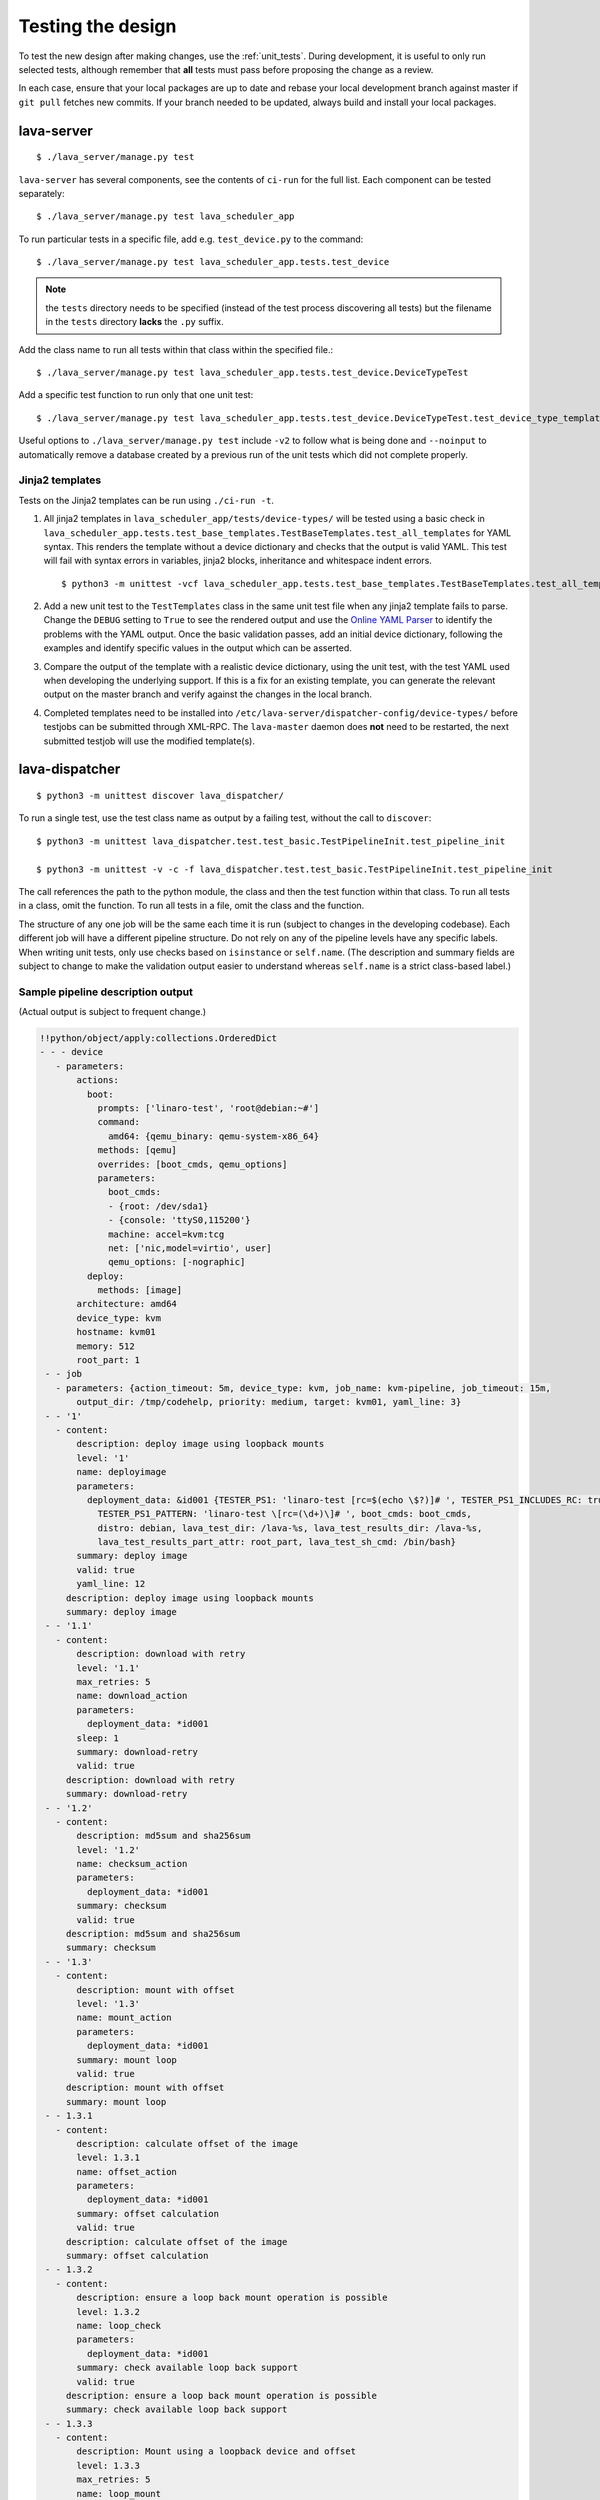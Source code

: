 .. index:: developer testing, running unit tests

.. _testing_pipeline_code:

Testing the design
##################

To test the new design after making changes, use the :ref:`unit_tests`. During
development, it is useful to only run selected tests, although remember that
**all** tests must pass before proposing the change as a review.

In each case, ensure that your local packages are up to date and rebase your
local development branch against master if ``git pull`` fetches new commits. If
your branch needed to be updated, always build and install your local packages.

.. seealso:: :ref:`developer_build_version`

lava-server
***********

::

 $ ./lava_server/manage.py test

``lava-server`` has several components, see the contents of ``ci-run`` for the
full list. Each component can be tested separately::

 $ ./lava_server/manage.py test lava_scheduler_app

To run particular tests in a specific file, add e.g. ``test_device.py`` to the
command::

 $ ./lava_server/manage.py test lava_scheduler_app.tests.test_device

.. note:: the ``tests`` directory needs to be specified (instead of the test
   process discovering all tests) but the filename in the ``tests`` directory
   **lacks** the ``.py`` suffix.

Add the class name to run all tests within that class within the specified
file.::

 $ ./lava_server/manage.py test lava_scheduler_app.tests.test_device.DeviceTypeTest

Add a specific test function to run only that one unit test::

 $ ./lava_server/manage.py test lava_scheduler_app.tests.test_device.DeviceTypeTest.test_device_type_templates

Useful options to ``./lava_server/manage.py test`` include ``-v2`` to follow what is
being done and ``--noinput`` to automatically remove a database created by a previous
run of the unit tests which did not complete properly.

Jinja2 templates
================

Tests on the Jinja2 templates can be run using ``./ci-run -t``.

#. All jinja2 templates in ``lava_scheduler_app/tests/device-types/`` will be
   tested using a basic check in
   ``lava_scheduler_app.tests.test_base_templates.TestBaseTemplates.test_all_templates``
   for YAML syntax. This renders the template without a device dictionary and
   checks that the output is valid YAML. This test will fail with syntax errors
   in variables, jinja2 blocks, inheritance and whitespace indent errors.

   ::

   $ python3 -m unittest -vcf lava_scheduler_app.tests.test_base_templates.TestBaseTemplates.test_all_templates

#. Add a new unit test to the ``TestTemplates`` class in the same unit test
   file when any jinja2 template fails to parse. Change the ``DEBUG`` setting
   to ``True`` to see the rendered output and use the `Online YAML Parser
   <http://yaml-online-parser.appspot.com/?yaml=&type=json>`_ to identify the
   problems with the YAML output. Once the basic validation passes, add an
   initial device dictionary, following the examples and identify specific
   values in the output which can be asserted.

   .. seealso:: :ref:`YAML syntax errors <writing_new_job_yaml>`

#. Compare the output of the template with a realistic device dictionary, using
   the unit test, with the test YAML used when developing the underlying
   support. If this is a fix for an existing template, you can generate the
   relevant output on the master branch and verify against the changes in the
   local branch.

#. Completed templates need to be installed into
   ``/etc/lava-server/dispatcher-config/device-types/`` before testjobs can be
   submitted through XML-RPC. The ``lava-master`` daemon does **not** need to
   be restarted, the next submitted testjob will use the modified template(s).

.. seealso:: :ref:`adding_known_device`.

lava-dispatcher
***************

::

 $ python3 -m unittest discover lava_dispatcher/

To run a single test, use the test class name as output by a failing test,
without the call to ``discover``::

 $ python3 -m unittest lava_dispatcher.test.test_basic.TestPipelineInit.test_pipeline_init

 $ python3 -m unittest -v -c -f lava_dispatcher.test.test_basic.TestPipelineInit.test_pipeline_init

The call references the path to the python module, the class and then the test
function within that class. To run all tests in a class, omit the function. To
run all tests in a file, omit the class and the function.

.. seealso:: :ref:`unit_tests` for information on running the full set of
   unit tests on ``lava-server`` and ``lava-dispatcher``.

The structure of any one job will be the same each time it is run (subject to
changes in the developing codebase). Each different job will have a different
pipeline structure. Do not rely on any of the pipeline levels have any specific
labels. When writing unit tests, only use checks based on ``isinstance`` or
``self.name``. (The description and summary fields are subject to change to
make the validation output easier to understand whereas ``self.name`` is a
strict class-based label.)

Sample pipeline description output
==================================

(Actual output is subject to frequent change.)

.. code-block:: yaml

 !!python/object/apply:collections.OrderedDict
 - - - device
    - parameters:
        actions:
          boot:
            prompts: ['linaro-test', 'root@debian:~#']
            command:
              amd64: {qemu_binary: qemu-system-x86_64}
            methods: [qemu]
            overrides: [boot_cmds, qemu_options]
            parameters:
              boot_cmds:
              - {root: /dev/sda1}
              - {console: 'ttyS0,115200'}
              machine: accel=kvm:tcg
              net: ['nic,model=virtio', user]
              qemu_options: [-nographic]
          deploy:
            methods: [image]
        architecture: amd64
        device_type: kvm
        hostname: kvm01
        memory: 512
        root_part: 1
  - - job
    - parameters: {action_timeout: 5m, device_type: kvm, job_name: kvm-pipeline, job_timeout: 15m,
        output_dir: /tmp/codehelp, priority: medium, target: kvm01, yaml_line: 3}
  - - '1'
    - content:
        description: deploy image using loopback mounts
        level: '1'
        name: deployimage
        parameters:
          deployment_data: &id001 {TESTER_PS1: 'linaro-test [rc=$(echo \$?)]# ', TESTER_PS1_INCLUDES_RC: true,
            TESTER_PS1_PATTERN: 'linaro-test \[rc=(\d+)\]# ', boot_cmds: boot_cmds,
            distro: debian, lava_test_dir: /lava-%s, lava_test_results_dir: /lava-%s,
            lava_test_results_part_attr: root_part, lava_test_sh_cmd: /bin/bash}
        summary: deploy image
        valid: true
        yaml_line: 12
      description: deploy image using loopback mounts
      summary: deploy image
  - - '1.1'
    - content:
        description: download with retry
        level: '1.1'
        max_retries: 5
        name: download_action
        parameters:
          deployment_data: *id001
        sleep: 1
        summary: download-retry
        valid: true
      description: download with retry
      summary: download-retry
  - - '1.2'
    - content:
        description: md5sum and sha256sum
        level: '1.2'
        name: checksum_action
        parameters:
          deployment_data: *id001
        summary: checksum
        valid: true
      description: md5sum and sha256sum
      summary: checksum
  - - '1.3'
    - content:
        description: mount with offset
        level: '1.3'
        name: mount_action
        parameters:
          deployment_data: *id001
        summary: mount loop
        valid: true
      description: mount with offset
      summary: mount loop
  - - 1.3.1
    - content:
        description: calculate offset of the image
        level: 1.3.1
        name: offset_action
        parameters:
          deployment_data: *id001
        summary: offset calculation
        valid: true
      description: calculate offset of the image
      summary: offset calculation
  - - 1.3.2
    - content:
        description: ensure a loop back mount operation is possible
        level: 1.3.2
        name: loop_check
        parameters:
          deployment_data: *id001
        summary: check available loop back support
        valid: true
      description: ensure a loop back mount operation is possible
      summary: check available loop back support
  - - 1.3.3
    - content:
        description: Mount using a loopback device and offset
        level: 1.3.3
        max_retries: 5
        name: loop_mount
        parameters:
          deployment_data: *id001
        retries: 10
        sleep: 10
        summary: loopback mount
        valid: true
      description: Mount using a loopback device and offset
      summary: loopback mount
  - - '1.4'
    - content:
        description: customise image during deployment
        level: '1.4'
        name: customise
        parameters:
          deployment_data: *id001
        summary: customise image
        valid: true
      description: customise image during deployment
      summary: customise image
  - - '1.5'
    - content:
        description: load test definitions into image
        level: '1.5'
        name: test-definition
        parameters:
          deployment_data: *id001
        summary: loading test definitions
        valid: true
      description: load test definitions into image
      summary: loading test definitions
  - - 1.5.1
    - content:
        description: apply git repository of tests to the test image
        level: 1.5.1
        max_retries: 5
        name: git-repo-action
        parameters:
          deployment_data: *id001
        sleep: 1
        summary: clone git test repo
        uuid: b32dd5ff-fb80-44df-90fb-5fbd5ab35fe5
        valid: true
        vcs_binary: /usr/bin/git
      description: apply git repository of tests to the test image
      summary: clone git test repo
  - - 1.5.2
    - content:
        description: apply git repository of tests to the test image
        level: 1.5.2
        max_retries: 5
        name: git-repo-action
        parameters:
          deployment_data: *id001
        sleep: 1
        summary: clone git test repo
        uuid: 200e83ef-bb74-429e-89c1-05a64a609213
        valid: true
        vcs_binary: /usr/bin/git
      description: apply git repository of tests to the test image
      summary: clone git test repo
  - - 1.5.3
    - content:
        description: overlay test support files onto image
        level: 1.5.3
        name: test-overlay
        parameters:
          deployment_data: *id001
        summary: applying LAVA test overlay
        valid: true
      description: overlay test support files onto image
      summary: applying LAVA test overlay
  - - '1.6'
    - content:
        default_fixupdict: {FAIL: fail, PASS: pass, SKIP: skip, UNKNOWN: unknown}
        default_pattern: (?P<test_case_id>.*-*)\s+:\s+(?P<result>(PASS|pass|FAIL|fail|SKIP|skip|UNKNOWN|unknown))
        description: add lava scripts during deployment for test shell use
        lava_test_dir: /usr/lib/python2.7/dist-packages/lava_dispatcher/lava_test_shell
        level: '1.6'
        name: lava-overlay
        parameters:
          deployment_data: *id001
        runner_dirs: [bin, tests, results]
        summary: overlay the lava support scripts
        valid: true
        xmod: 493
      description: add lava scripts during deployment for test shell use
      summary: overlay the lava support scripts
  - - '1.7'
    - content:
        description: unmount the test image at end of deployment
        level: '1.7'
        max_retries: 5
        name: umount
        parameters:
          deployment_data: *id001
        sleep: 1
        summary: unmount image
        valid: true
      description: unmount the test image at end of deployment
      summary: unmount image
  - - '2'
    - content:
        description: boot image using QEMU command line
        level: '2'
        name: boot_qemu_image
        parameters:
          parameters: {failure_retry: 2, media: tmpfs, method: kvm, yaml_line: 22}
        summary: boot QEMU image
        timeout: {duration: 30, name: boot_qemu_image}
        valid: true
        yaml_line: 22
      description: boot image using QEMU command line
      summary: boot QEMU image
  - - '2.1'
    - content:
        description: Wait for a shell
        level: '2.1'
        name: expect-shell-connection
        parameters:
          parameters: {failure_retry: 2, media: tmpfs, method: kvm, yaml_line: 22}
        summary: Expect a shell prompt
        valid: true
      description: Wait for a shell
      summary: Expect a shell prompt
  - - '3'
    - content:
        level: '3'
        name: test
        parameters:
          parameters:
            definitions:
            - {from: git, name: smoke-tests, path: lava-test-shell/smoke-tests-basic.yaml,
              repository: 'git://git.linaro.org/lava-team/lava-functional-tests.git', yaml_line: 31}
            - {from: git, name: singlenode-basic, path: singlenode01.yaml, repository: 'git://git.linaro.org/people/neilwilliams/multinode-yaml.git',
              yaml_line: 39}
            failure_retry: 3
            name: kvm-basic-singlenode
            yaml_line: 27
        summary: test
        valid: true
      description: null
      summary: test
  - - '4'
    - content:
        level: '4'
        description: finish the process and cleanup
        name: finalize
        parameters:
          parameters: {}
        summary: finalize the job
        valid: true
      description: finish the process and cleanup
      summary: finalize the job

Compatibility with the old dispatcher LavaTestShell
***************************************************

The hacks and workarounds in the old LavaTestShell classes may need to be
marked and retained until such time as either the new model replaces the old or
the bug can be fixed in both models. Whereas the submission schema, log file
structure and result bundle schema have thrown away any backwards
compatibility, LavaTestShell will need to at least attempt to retain
compatibility while improving the overall design and integrating the test shell
operations into the new classes.

Current possible issues include:

* ``testdef.yaml`` is hardcoded into ``lava-test-runner`` when this could be a
  parameter fed into the overlay from the VCS handlers.

* Dependent test definitions had special handling because certain YAML files
  had to be retained when the overlay was taken from the dispatcher and
  installed onto the device. This approach leads to long delays and the need to
  use wget on the device to apply the test definition overlay as a separate
  operation during LavaTestShell. The new classes should be capable of creating
  a complete overlay prior to the device being booted which allows for the
  entire VCS repo to be retained. This may change behaviour.

* If dependent test definitions use custom signal handlers, this may not work
  - it would depend on how the job parameters are handled by the new classes.

.. _retry_diagnostic:

Logical actions
***************

RetryAction subclassing
=======================

For a RetryAction to validate, the RetryAction subclass must be a wrapper class
around a new internal_pipeline to allow the RetryAction.run() function to
handle all of the retry functionality in one place.

An Action which needs to support ``failure_retry`` or which wants to use
RetryAction support internally, needs a new class added which derives from
RetryAction, sets a useful name, summary and description and defines a
populate() function which creates the internal_pipeline. The Action with the
customised run() function then gets added to the internal_pipeline of the
RetryAction subclass - without changing the inheritance of the original Action.

.. _diagnostic_actions:

Diagnostic subclasses
=====================

To add Diagnostics, add subclasses of DiagnosticAction to the list of supported
Diagnostic classes in the Job class. Each subclass must define a trigger
classmethod which is unique across all Diagnostic subclasses. (The trigger
string is used as an index in a generator hash of classes.) Trigger strings are
only used inside the Diagnostic class. If an Action catches a JobError or
InfrastructureError exception and wants to allow a specific Diagnostic class to
run, import the relevant Diagnostic subclass and add the trigger to the current
job inside the exception handling of the Action:

.. code-block:: python

 try:
   self._run_command(cmd_list)
 except JobError as exc:
   self.job.triggers.append(DiagnoseNetwork.trigger())
   raise JobError(exc)
 return connection

Actions should only append triggers which are relevant to the JobError or
InfrastructureError exception about to be raised inside an Action.run()
function. Multiple triggers can be appended to a single exception. The
exception itself is still raised (so that a RetryAction container will still
operate).

.. hint:: A DownloadAction which fails to download a file could
          append a DiagnosticAction class which runs ``ifconfig`` or
          ``route`` just before raising a JobError containing the
          404 message.

If the error to be diagnosed does not raise an exception, append the trigger in
a conditional block and emit a JobError or InfrastructureError exception with a
useful message.

Do not clear failed results of previous attempts when running a Diagnostic
class - the fact that a Diagnostic was required is an indication that the job
had some kind of problem.

Avoid overloading common Action classes with Diagnostics, add a new Action
subclass and change specific Strategy classes (Deployment, Boot, Test) to use
the new Action.

Avoid chaining Diagnostic classes - if a Diagnostic requires a command to
exist, it must check that the command does exist. Raise a RuntimeError if a
Strategy class leads to a Diagnostic failing to execute.

It is an error to add a Diagnostic class to any Pipeline. Pipeline Actions
should be restricted to classes which have an effect on the Test itself, not
simply reporting information.

.. _adjuvants:

Adjuvants - skipping actions and using helper actions
=====================================================

Sometimes, a particular test image will support the expected command but a
subsequent image would need an alternative. Generally, the expectation is that
the initial command should work, therefore the fallback or helper action should
not be needed. The refactoring offers support for this situation using
Adjuvants.

An Adjuvant is a helper action which exists in the normal pipeline but which is
normally skipped, unless the preceding Action sets a key in the PipelineContext
that the adjuvant is required. A successful operation of the adjuvant clears
the key in the context.

One example is the ``reboot`` command. Normal user expectation is that a
``reboot`` command as root will successfully reboot the device but LAVA needs
to be sure that a reboot actually does occur, so usually uses a hard reset PDU
command after a timeout. The refactoring allows LAVA to distinguish between a
job where the soft reboot worked and a job where the PDU command became
necessary, without causing the test itself to fail simply because the job
didn't use a hard reset.

If the ResetDevice Action determines that a reboot happened (by matching a
pexpect on the bootloader initialisation), then nothing happens and the
Adjuvant action (in this case, HardResetDevice) is marked in the results as
skipped. If the soft reboot fails, the ResetDevice Action marks this result as
failed but also sets a key in the PipelineContext so that the HardResetDevice
action then executes.

Unlike Diagnostics, Adjuvants are an integral part of the pipeline and show up
in the verification output and the results, whether executed or not. An
Adjuvant is not a simple retry, it is a different action, typically a more
aggressive or forced action. In an ideal world, the adjuvant would never be
required.

A similar situation exists with firmware upgrades. In this case, the adjuvant
is skipped if the firmware does not need upgrading. The preceding Action would
not be set as a failure in this situation but LAVA would still be able to
identify which jobs updated the firmware and which did not.

.. _connections_and_signals:

Connections, Actions and the SignalDirector
*******************************************

Most deployment Action classes run without needing a Connection. Once a
Connection is established, the Action may need to run commands over that
Connection. At this point, the Action delegates the maintenance of the run
function to the Connection pexpect. i.e. the Action.run() is blocked, waiting
for Connection.run_command() (or similar) to return and the Connection needs to
handle timeouts, signals and other interaction over the connection. This role
is taken on by the internal SignalDirector within each Connection. Unlike the
old model, Connections have their own directors which takes the multinode and
LMP workload out of the singlenode operations.

.. index:: power commands

.. _power_commands:

Power Commands
==============

Some devices need a sequence of commands to change power state, some may
require a ``sleep`` or similar delay. The power commands available in the
:term:`device dictionary` support two uses:

Simple string
-------------

This is the simplest form and is recommended for the majority of devices.

.. code-block:: jinja

 {% set hard_reset_command = '/usr/bin/pduclient --daemon tweetypie --hostname pdu --command reboot --port 08' %}

Simple list
-----------

It can be useful to have a short list of simple commands, e.g. during device
integration. In the final file used in the device dictionary, the entire list
must be on a single line.

.. code-block:: jinja

 {% set hard_reset_command = ['/usr/local/lab-scripts/snmp_pdu_control --hostname pdu14 --command reboot --port 5 --delay 20', '/usr/local/lab-scripts/eth008_control -a 10.0.9.2 -r 3 -s onoff'] %}

.. note:: Extending the list support to more than a simple list of sequential
   commands is **not supported** and there is also **no support** for shell
   operators like ``&&`` or ``||``. Any device which needs something more
   complex **must** have custom scripts made available on the worker which
   can do all the conditionals and logic. A script will also make the device
   dictionary more readable.

Using connections
=================

Construct your pipeline to use Actions in the order:

* Prepare any overlays or commands or context data required later
* Start a new connection
* Issue the command which changes device state
* Wait for the specified prompt on the new connection
* Issue the commands desired over the new connection

.. note:: There may be several Retry actions necessary within these
          steps.

So, for a U-Boot operation, this results in a pipeline like:

* UBootCommandOverlay - substitutes dynamic and device-specific data into the
  U-Boot command list specified in the device configuration.

* ConnectDevice - establishes a serial connection to the device, as specified
  by the device configuration

* UBootRetry - wraps the subsequent actions in a retry

* UBootInterrupt - sets the ``Hit any key`` prompt in a new connection

* ResetDevice - sends the reboot command to the device

* ExpectShellSession - waits for the specified prompt to match

* UBootCommandsAction - issues the commands to U-Boot

.. _starting_connections:

Starting a connection
---------------------

Typically, a Connection is started by an Action within the Pipeline. The call
to start a Connection must not return until all operations on that Connection
are complete or the Pipeline determines that the Connection needs to be
terminated.

Using debug logs
****************

The refactored dispatcher has a different approach to logging:

#. **all** logs are structured using YAML
#. Actions log to discrete log files
#. Results are logged for each action separately
#. Log messages use appropriate YAML syntax.
#. Messages received from the device are prefixed with ``target``.
#. YAML wrapping handled by the dedicated logger. Always use
   ``self.logger.<LEVEL>`` in an action.

Examples
========

Actual representation of the logs in the UI will change - these examples are
the raw content of the output YAML.

.. code-block:: yaml

 - {debug: 'start: 1.4.2.3.7 test-install-overlay (max 300s)', ts: '2015-09-07T09:40:46.720450'}
 - {debug: 'test-install-overlay duration: 0.02', ts: '2015-09-07T09:40:46.746036'}
 - results:
     test-install-overlay: !!python/object/apply:collections.OrderedDict
     - - [success, a9b2300d-0864-4f9c-ba78-c2594b567fc5]
       - [skipped, a9b2300d-0864-4f9c-ba78-c2594b567fc5]
       - [duration, 0.024679899215698242]
       - [timeout, 300.0]
       - [level, 1.4.2.3.7]

.. code-block:: yaml

 - {debug: 'Received signal: <STARTTC> linux-linaro-ubuntu-pwd'}
 - {target: ''}
 - {target: ''}
 - {target: ''}
 - {target: ''}
 - {debug: 'test shell timeout: 300 seconds'}
 - {target: ''}
 - {target: /lava-None/tests/0_smoke-tests}
 - {target: <LAVA_SIGNAL_ENDTC linux-linaro-ubuntu-pwd>}
 - {target: <LAVA_SIGNAL_TESTCASE TEST_CASE_ID=linux-linaro-ubuntu-pwd RESULT=pass>}
 - {target: <LAVA_SIGNAL_STARTTC linux-linaro-ubuntu-uname>}
 - {target: ''}
 - {debug: 'Received signal: <ENDTC> linux-linaro-ubuntu-pwd'}
 - {target: ''}
 - {target: ''}
 - {target: ''}
 - {target: ''}
 - {debug: 'test shell timeout: 300 seconds'}
 - {debug: 'Received signal: <TESTCASE> TEST_CASE_ID=linux-linaro-ubuntu-pwd RESULT=pass'}
 - {debug: 'res: {''test_case_id'': ''linux-linaro-ubuntu-pwd'', ''result'': ''pass''}
     data: {''test_case_id'': ''linux-linaro-ubuntu-pwd'', ''result'': ''pass''}'}
 - results: {linux-linaro-ubuntu-pwd: pass, testsuite: smoke-tests-basic}

.. code-block:: yaml

 - {info: 'ok: lava_test_shell seems to have completed'}
 - debug: {curl-http: pass, direct-install: pass, direct-update: pass, linux-linaro-ubuntu-ifconfig: pass,
     linux-linaro-ubuntu-ifconfig-dump: pass, linux-linaro-ubuntu-lsb_release: fail,
     linux-linaro-ubuntu-lscpu: pass, linux-linaro-ubuntu-netstat: pass, linux-linaro-ubuntu-pwd: pass,
     linux-linaro-ubuntu-route-dump-a: pass, linux-linaro-ubuntu-route-dump-b: pass,
     linux-linaro-ubuntu-route-ifconfig-up: pass, linux-linaro-ubuntu-route-ifconfig-up-lo: pass,
     linux-linaro-ubuntu-uname: pass, linux-linaro-ubuntu-vmstat: pass, ping-test: pass,
     remove-tgz: pass, tar-tgz: pass}
 - {debug: 'lava-test-shell duration: 26.88', ts: '2015-09-07T09:43:14.065956'}

.. index:: developer debugging slaves

.. _debugging_slaves:

Debugging on the slave dispatcher
*********************************

Pipeline jobs are sent to the slave dispatcher over ZMQ as fully formatted YAML
files but are then deleted when the test job ends.

Equivalent files can be prepared using the ``lava-server manage
device-dictionary`` ``review`` option to output the device configuration YAML.
To re-run the job on the slave, pass this configuration as the ``--target``
option to ``lava-dispatch`` and specify a temporary ``--output-dir`` and the
test job definition.

.. note:: MultiNode test jobs produce a specific test job for each node in the
   group. The original MultiNode definition **cannot** be executed by
   ``lava-dispatch`` on the command line and the job definition for a single
   node within a MultiNode group will also need editing before it can be run
   without reference to the other nodes.

.. index:: developer: adding new classes

.. _adding_new_classes:

Adding new classes
******************

See also :ref:`mapping_yaml_to_code`:

The expectation is that new tasks for the dispatcher will be created by adding
more specialist Actions and organising the existing Action classes into a new
pipeline for the new task.

Adding new behaviour is a two step process:

- always add a new Action, usually with an internal pipeline, to implement the
  new behaviour

- add a new Strategy class which creates a suitable pipeline to use that
  Action.

A Strategy class may use conditionals to select between a number of top level
Strategy Action classes, for example ``DeployImageAction`` is a top level
Strategy Action class for the DeployImage strategy. If used, this conditional
**must only operate on job parameters and the device** as the selection
function is a ``classmethod``.

A test Job will consist of multiple strategies, one for each of the listed
*actions* in the YAML file. Typically, this may include a Deployment strategy,
a Boot strategy and a Test strategy. Jobs can have multiple deployment, boot,
or test actions. Strategies add top level Actions to the main pipeline in the
order specified by the parser. For the parser to select the new strategy, the
``strategies.py`` module for the relevant type of action needs to import the
new subclass. There should be no need to modify the parser itself.

A single top level Strategy Action implements a single strategy for the outer
Pipeline. The use of :ref:`retry_diagnostic` can provide sufficient complexity
without adding conditionals to a single top level Strategy Action class. Image
deployment actions will typically include a conditional to check if a Test
action is required later so that the test definitions can be added to the
overlay during deployment.

Re-use existing Action classes wherever these can be used without changes.

If two or more Action classes have very similar behaviour, re-factor to make a
new base class for the common behaviour and retain the specialised classes.

Strategy selection via select() must only ever rely on the device and the job
parameters. Add new parameters to the job to distinguish strategies, e.g. the
boot method or deployment method.

#. A Strategy class is simply a way to select which top level Action class is
   instantiated.

#. A top level Action class creates an internal pipeline in ``populate()``

   * Actions are added to the internal pipeline to do the rest of the work

#. a top level Action will generally have a basic ``run()`` function which
   calls ``run_actions`` on the internal pipeline.

#. Ensure that the ``accepts`` routine can uniquely identify this strategy
without interfering with other strategies. (:ref:`new_classes_unit_test`)

#. Respect the existing classes - reuse wherever possible and keep all classes
   as pure as possible. There should be one class for each type of operation
   and no more, so to download a file onto the dispatcher use the
   DownloaderAction whether that is an image or a dtb. If the existing class
   does not do everything required, inherit from it and add functionality.

#. Respect the directory structure - a strategies module should not need to
   import anything from outside that directory. Keep modules together with
   modules used in the same submission YAML stanza.

#. Expose all configuration in the YAML, not python. There are FIXMEs in the
   code to remedy situations where this is not yet happening but avoid adding
   code which makes this problem worse. Extend the device or submission YAML
   structure if new values are needed.

#. Take care with YAML structure. Always check your YAML changes in the online
   YAML parser as this often shows where a simple hyphen can dramatically
   change the complexity of the data.

#. Cherry-pick existing classes alongside new classes to create new pipelines
   and keep all Action classes to a single operation.

#. Code defensively:

   #. check that parameters exist in validation steps.
   #. call super() on the base class validate() in each Action.validate()
   #. handle missing data in the dynamic context
   #. use cleanup() and keep actions idempotent.

.. _new_classes_unit_test:

Always add unit tests for new classes
=====================================

Wherever a new class is added, that new class can be tested - if only to be
sure that it is correctly initialised and added to the pipeline at the correct
level. Always create a new file in the tests directory for new functionality.
All unit tests need to be in a file with the ``test_`` prefix and add a new
YAML file to the sample_jobs so that the strategies to select the new code can
be tested. See :ref:`yaml_job`.

Often the simplest way to understand the available parameters and how new
statements in the device configuration or job submission show up inside the
classes is to use a unit test. To run a single unit-test, for example
test_function in a class called TestExtra in a file called test_extra.py, use::

 $ python3 -m unittest -v -c -f lava_dispatcher.test.test_extra.TestExtra.test_function

Example python code:

.. code-block:: python

 import os
 import unittest

 class TestExtra(unittest.TestCase):  # pylint: disable=too-many-public-methods

    def test_function(self):
        print "Hello world"

Group similar operations
========================

When using a connection to a device, group calls over that connection to calls
which are expected to return within a consistent timeout for that class. If the
final command from the class starts a longer running process, e.g. boot, set
the connection prompt to look for a message which will be seen on that
connection within a similar timeframe to all the other calls made by that
class. This allows test writers to correctly choose the timeout to extend.

Add documentation
=================

Add to the documentation when adding new classes which implement new dispatcher
actions, parameters or behaviour.

Online YAML checker
===================

http://yaml-online-parser.appspot.com/

Use syntax checkers during the refactoring
==========================================

::

 $ sudo apt install pylint
 $ pylint -d line-too-long -d missing-docstring lava_dispatcher/

Use class analysis tools
========================

::

 $ sudo apt install graphviz
 $ pyreverse lava_dispatcher/
 $ dot -Tpng classes_No_Name.dot > classes.png

(Actual images can be very large.)

Use memory analysis tools
=========================

* http://jam-bazaar.blogspot.co.uk/2009/11/memory-debugging-with-meliae.html
* http://jam-bazaar.blogspot.co.uk/2010/08/step-by-step-meliae.html

::

 $ sudo apt install python-meliae

Add this python snippet to a unit test or part of the code of interest:

.. code-block:: python

 from meliae import scanner
 scanner.dump_all_objects('filename.json')

Once the test has run, the specified filename will exist. To analyse
the results, start up a python interactive shell in the same directory::

 $ python

.. code-block:: python

 >>> from meliae import loader
 >>> om = loader.load('filename.json')
 loaded line 64869, 64870 objs,   8.7 /   8.7 MiB read in 0.9s
 checked    64869 /    64870 collapsed     5136
 set parents    59733 /    59734
 collapsed in 0.4s
 >>> s = om.summarize(); s

.. note:: The python interpreter, the ``setup.py`` configuration and other
   tools may allocate memory as part of the test, so the figures in the output
   may be larger than it would seem for a small test. A basic test may give a
   summary of 12Mb, total size. Figures above 100Mb should prompt a check on
   what is using the extra memory.

Pre-boot deployment manipulation
********************************

.. note:: These provisions are under development and are likely to change
   substantially. e.g. it may be possible to do a lot of these tasks using
   secondary media and secondary connections.

There are several situations where an environment needs to be setup in a
contained and tested manner and then used for one or multiple LAVA test
operations.

One solution is to use MultiNode and this works well when the device under test
supports a secondary connection, e.g. ethernet.

MultiNode has requirements on a POSIX-type command line shell to be able to
pass messages, e.g. busybox.

QEMU tests involve downloading a pre-built chroot based on a stable
distribution release of a foreign architecture and running tests inside that
chroot.

Android tests may involve setting up a VM or a configured chroot to expose USB
devices while retaining the ability to use different versions of tools for
different tests.
